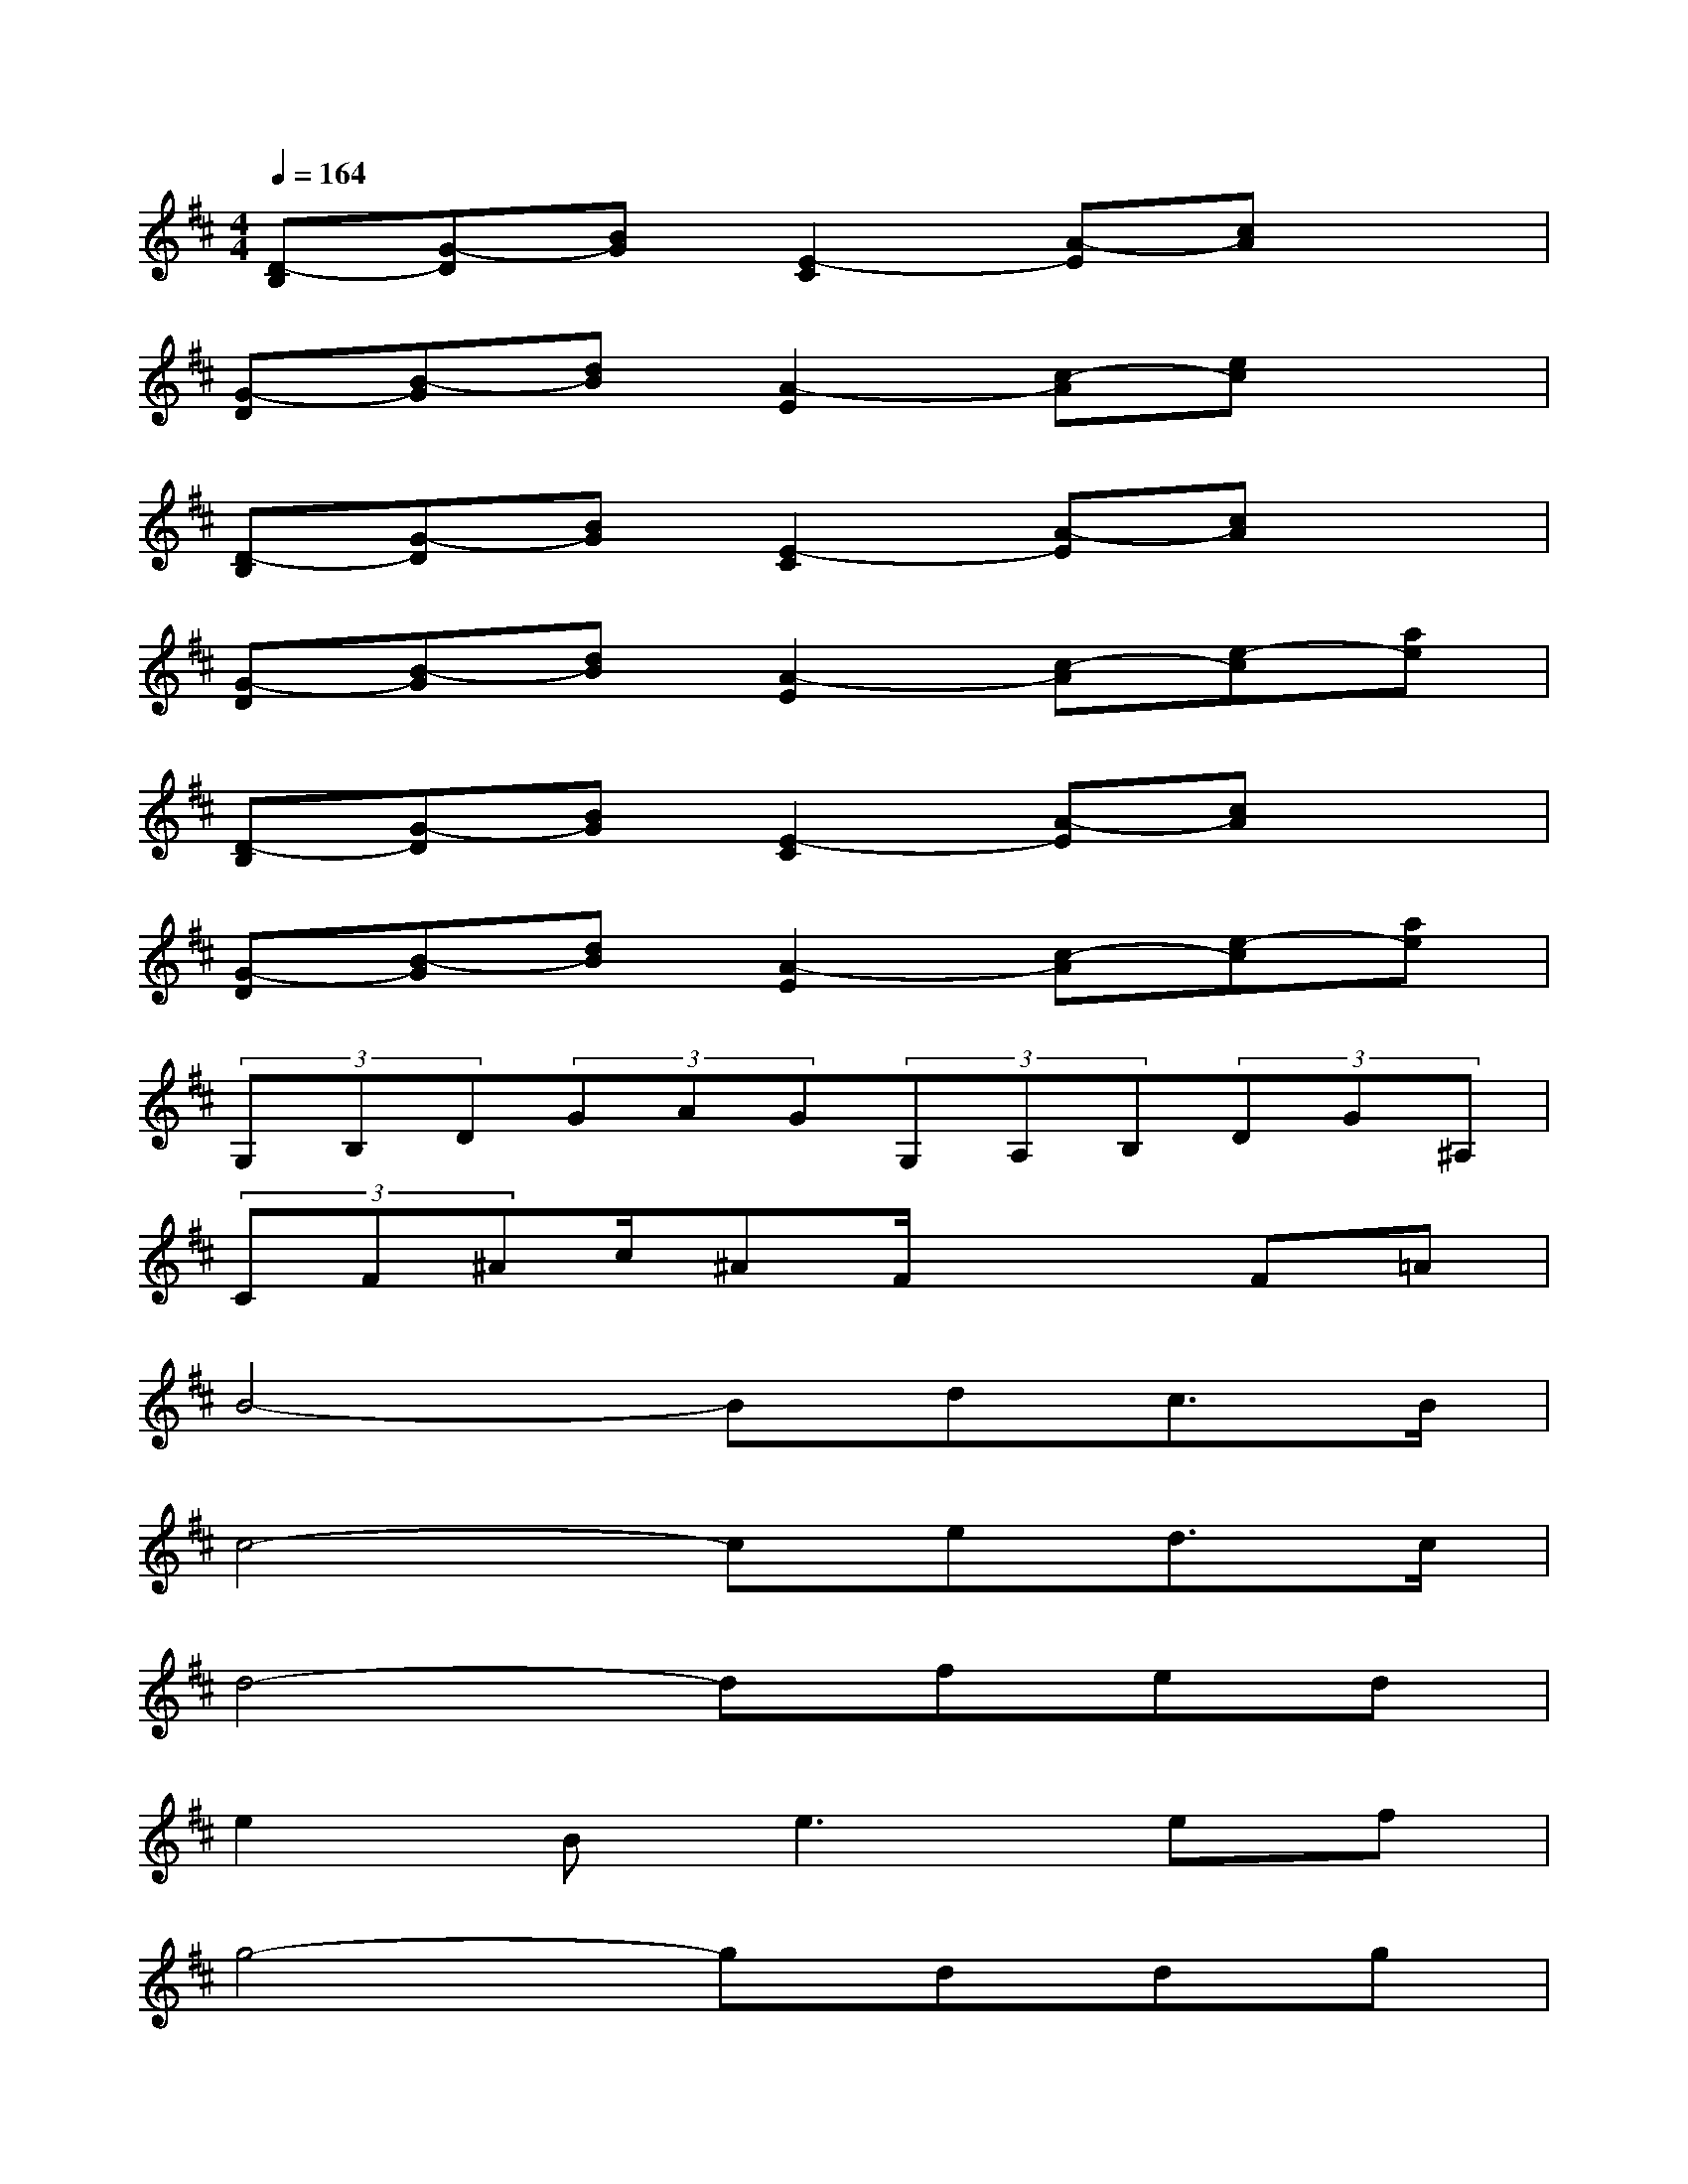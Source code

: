 X:1
T:
M:4/4
L:1/8
Q:1/4=164
K:D%2sharps
V:1
[D-B,][G-D][BG][E2-C2][A-E][cA]x|
[G-D][B-G][dB][A2-E2][c-A][ec]x|
[D-B,][G-D][BG][E2-C2][A-E][cA]x|
[G-D][B-G][dB][A2-E2][c-A][e-c][ae]|
[D-B,][G-D][BG][E2-C2][A-E][cA]x|
[G-D][B-G][dB][A2-E2][c-A][e-c][ae]|
(3G,B,D(3GAG(3G,A,B,(3DG^A,|
(3CF^Ac/2^AF/2x2F=A|
B4-Bdc3/2B/2|
c4-ced3/2c/2|
d4-dfed|
e2B2<e2ef|
g4-gddg|
f4-fddf|
[e/2-D/2][e/2-E/2][e/2-F/2][e/2-G/2][e/2-E/2][e/2-F/2][e/2-G/2][e/2-A/2][e/2-F/2][e/2-G/2][e/2-A/2][e/2-B/2][e/2-G/2][e/2-A/2][e/2-B/2][e/2c/2]|
x6FA